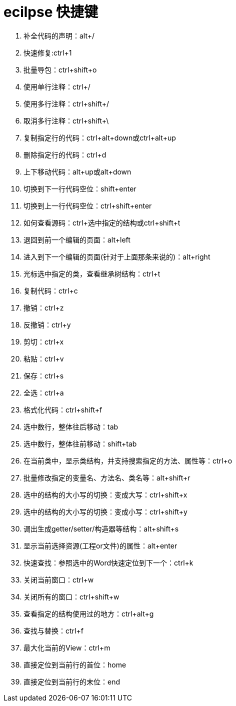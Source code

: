 = ecilpse 快捷键

. 补全代码的声明：alt+/
. 快速修复:ctrl+1
. 批量导包：ctrl+shift+o
. 使用单行注释：ctrl+/
. 使用多行注释：ctrl+shift+/
. 取消多行注释：ctrl+shift+\
. 复制指定行的代码：ctrl+alt+down或ctrl+alt+up
. 删除指定行的代码：ctrl+d
. 上下移动代码：alt+up或alt+down
. 切换到下一行代码空位：shift+enter
. 切换到上一行代码空位：ctrl+shift+enter
. 如何查看源码：ctrl+选中指定的结构或ctrl+shift+t
. 退回到前一个编辑的页面：alt+left
. 进入到下一个编辑的页面(针对于上面那条来说的)：alt+right
. 光标选中指定的类，查看继承树结构：ctrl+t
. 复制代码：ctrl+c
. 撤销：ctrl+z
. 反撤销：ctrl+y
. 剪切：ctrl+x
. 粘贴：ctrl+v
. 保存：ctrl+s
. 全选：ctrl+a
. 格式化代码：ctrl+shift+f
. 选中数行，整体往后移动：tab
. 选中数行，整体往前移动：shift+tab
. 在当前类中，显示类结构，并支持搜索指定的方法、属性等：ctrl+o
. 批量修改指定的变量名、方法名、类名等：alt+shift+r
. 选中的结构的大小写的切换：变成大写：ctrl+shift+x
. 选中的结构的大小写的切换：变成小写：ctrl+shift+y
. 调出生成getter/setter/构造器等结构：alt+shift+s
. 显示当前选择资源(工程or文件)的属性：alt+enter
. 快速查找：参照选中的Word快速定位到下一个：ctrl+k
. 关闭当前窗口：ctrl+w
. 关闭所有的窗口：ctrl+shift+w
. 查看指定的结构使用过的地方：ctrl+alt+g
. 查找与替换：ctrl+f
. 最大化当前的View：ctrl+m
. 直接定位到当前行的首位：home
. 直接定位到当前行的末位：end